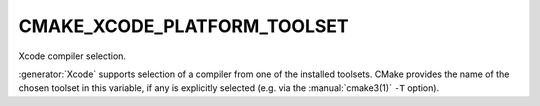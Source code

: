 CMAKE_XCODE_PLATFORM_TOOLSET
----------------------------

Xcode compiler selection.

:generator:`Xcode` supports selection of a compiler from one of the installed
toolsets.  CMake provides the name of the chosen toolset in this
variable, if any is explicitly selected (e.g.  via the :manual:`cmake3(1)`
``-T`` option).
